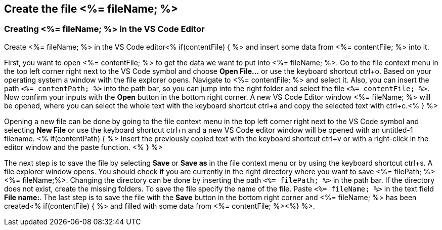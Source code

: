 == Create the file <%= fileName; %>


=== Creating <%= fileName; %> in the VS Code Editor

Create <%= fileName; %> in the VS Code editor<% if(contentFile) { %> and insert some data from <%= contentFile; %> into it.

First, you want to open <%= contentFile; %> to get the data we want to put into <%= fileName; %>.
Go to the file context menu in the top left corner right next to the VS Code symbol and choose *Open File...* or use the keyboard shortcut ctrl+o. 
Based on your operating system a window with the file explorer opens. Navigate to <%= contentFile; %> and select it. Also, you can insert the path `<%= contentPath; %>` into the path bar, so you can jump into the right folder and select the file `<%= contentFile; %>`. 
Now confirm your inputs with the *Open* button in the bottom right corner.
A new VS Code Editor window <%= fileName; %> will be opened, where you can select the whole text with the keyboard shortcut ctrl+a and copy the selected text with ctrl+c.<% } %>

Opening a new file can be done by going to the file context menu in the top left corner right next to the VS Code symbol and selecting *New File* or use the keyboard shortcut ctrl+n and a new VS Code editor window will be opened with an untitled-1 filename.
<% if(contentPath) { %> 
Insert the previously copied text with the keyboard shortcut ctrl+v or with a right-click in the editor window and the paste function. <% } %>

The next step is to save the file by selecting *Save* or *Save as* in the file context menu or by using the keyboard shortcut ctrl+s.
A file explorer window opens.
You should check if you are currently in the right directory where you want to save <%= filePath; %><%= fileName;%>. 
Changing the directory can be done by inserting the path `<%= filePath; %>` in the path bar. If the directory does not exist, create the missing folders.
To save the file specify the name of the file. Paste `<%= fileName; %>` in the text field *File name:*. 
The last step is to save the file with the *Save* button in the bottom right corner and <%= fileName; %> has been created<% if(contentFile) { %> and filled with some data from <%= contentFile; %><%} %>.